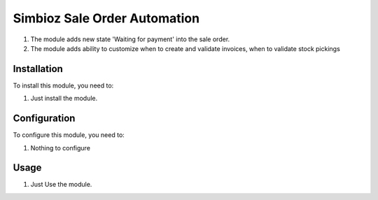 =============================
Simbioz Sale Order Automation
=============================

#. The module adds new state 'Waiting for payment' into the sale order.
#. The module adds ability to customize when to create and validate invoices, when to validate stock pickings

Installation
============

To install this module, you need to:

#. Just install the module.

Configuration
=============

To configure this module, you need to:

#. Nothing to configure

Usage
=====

#. Just Use the module.
